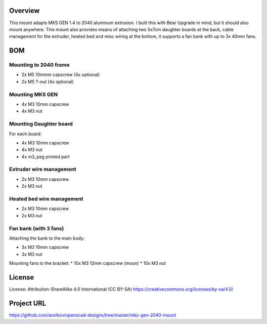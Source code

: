  
 
Overview
========

This mount adapts MKS GEN 1.4 to 2040 aluminum extrusion. I built this with Bear Upgrade in mind, but it should also mount anywhere. This mount also provides means of attaching two 5x7cm daughter boards at the back, cable management for the extruder, heated bed and misc wiring at the bottom, it supports a fan bank with up to 3x 40mm fans.


BOM
===

Mounting to 2040 frame
----------------------

* 2x M5 10mmm capscrew (4x optional)
* 2x M5 T-nut (4x optional)

Mounting MKS GEN
----------------

* 4x M3 10mm capscrew
* 4x M3 nut

Mounting Daughter board
-----------------------

For each board:

* 4x M3 10mm capscrew
* 4x M3 nut
* 4x m3_peg printed part

Extruder wire management
------------------------

* 2x M3 10mm capscrew
* 2x M3 nut

Heated bed wire management
------------------------

* 2x M3 10mm capscrew
* 2x M3 nut

Fan bank (with 3 fans)
----------------------

Attaching the bank to the main body:

* 3x M3 10mm capscrew
* 3x M3 nut

Mounting fans to the bracket:
* 10x M3 12mm capscrew (moun)
* 10x M3 nut

License
=======

License: Attribution-ShareAlike 4.0 International (CC BY-SA)
https://creativecommons.org/licenses/by-sa/4.0/

Project URL
===========

https://github.com/avolkov/openscad-designs/tree/master/mks-gen-2040-mount
 
